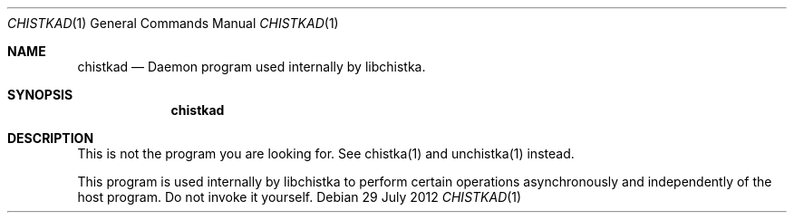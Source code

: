 .Dd 29 July 2012
.Dt CHISTKAD 1
.Os
.Sh NAME
.Nm chistkad
.Nd Daemon program used internally by libchistka.
.Sh SYNOPSIS
.Nm
.Sh DESCRIPTION
This is not the program you are looking for. See chistka(1) and unchistka(1)
instead.
.Pp
This program is used internally by libchistka to perform certain operations
asynchronously and independently of the host program. Do not invoke it
yourself.
